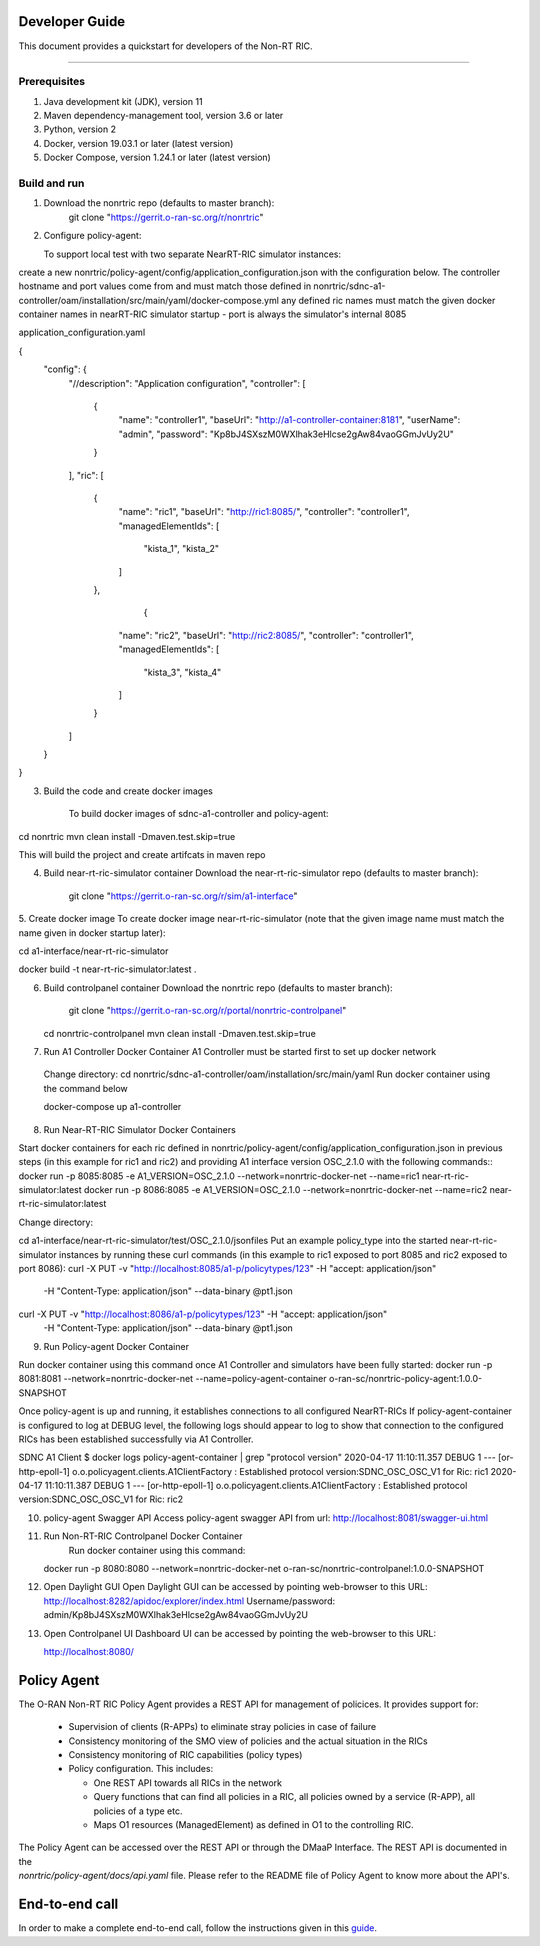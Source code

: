 .. This work is licensed under a Creative Commons Attribution 4.0 International License.
.. SPDX-License-Identifier: CC-BY-4.0
.. Copyright (C) 2020 Nordix

Developer Guide
===============

This document provides a quickstart for developers of the Non-RT RIC.


==================

Prerequisites
-------------

1. Java development kit (JDK), version 11
2. Maven dependency-management tool, version 3.6 or later
3. Python, version 2
4. Docker, version 19.03.1 or later (latest version)
5. Docker Compose, version 1.24.1 or later (latest version)

Build and run
-------------
1. Download the nonrtric repo (defaults to master branch): 
     git clone "https://gerrit.o-ran-sc.org/r/nonrtric"
	 
2. Configure policy-agent:

   To support local test with two separate NearRT-RIC simulator instances:  

create a new nonrtric/policy-agent/config/application_configuration.json with the configuration below.
The controller hostname and port values come from and must match those defined in nonrtric/sdnc-a1-controller/oam/installation/src/main/yaml/docker-compose.yml
any defined ric names must match the given docker container names in nearRT-RIC simulator startup - port is always the simulator's internal 8085

application_configuration.yaml

{
   "config": {
      "//description": "Application configuration",
      "controller": [
         {
            "name": "controller1",
            "baseUrl": "http://a1-controller-container:8181",
            "userName": "admin",
            "password": "Kp8bJ4SXszM0WXlhak3eHlcse2gAw84vaoGGmJvUy2U"
         }
      ],
      "ric": [
         {
            "name": "ric1",
            "baseUrl": "http://ric1:8085/",
            "controller": "controller1",
            "managedElementIds": [
               "kista_1",
               "kista_2"
            ]
         },
                  {
            "name": "ric2",
            "baseUrl": "http://ric2:8085/",
            "controller": "controller1",
            "managedElementIds": [
               "kista_3",
               "kista_4"
            ]
         }
      ]
   }
}	 

3. Build the code and create docker images

    To build docker images of sdnc-a1-controller and policy-agent:

cd nonrtric
mvn clean install -Dmaven.test.skip=true	 

This will build the project and create artifcats in maven repo

4. Build near-rt-ric-simulator container
   Download the near-rt-ric-simulator repo (defaults to master branch): 

     git clone "https://gerrit.o-ran-sc.org/r/sim/a1-interface"
	 
5. Create docker image
To create docker image near-rt-ric-simulator (note that the given image name must match the name given in docker startup later):

cd a1-interface/near-rt-ric-simulator

docker build -t near-rt-ric-simulator:latest .

6. Build controlpanel container
   Download the nonrtric repo (defaults to master branch): 

     git clone "https://gerrit.o-ran-sc.org/r/portal/nonrtric-controlpanel"
	 
   cd nonrtric-controlpanel
   mvn clean install -Dmaven.test.skip=true

7. Run A1 Controller Docker Container
   A1 Controller must be started first to set up docker network
  Change directory: 
  cd nonrtric/sdnc-a1-controller/oam/installation/src/main/yaml
  Run docker container using the command below 
  
  docker-compose up a1-controller


8. Run Near-RT-RIC Simulator Docker Containers

Start docker containers for each ric defined in nonrtric/policy-agent/config/application_configuration.json in previous steps (in this example for ric1 and ric2) and providing A1 interface version OSC_2.1.0 with the following commands:: 
docker run -p 8085:8085 -e A1_VERSION=OSC_2.1.0 --network=nonrtric-docker-net --name=ric1 near-rt-ric-simulator:latest
docker run -p 8086:8085 -e A1_VERSION=OSC_2.1.0 --network=nonrtric-docker-net --name=ric2 near-rt-ric-simulator:latest

Change directory:
  
cd a1-interface/near-rt-ric-simulator/test/OSC_2.1.0/jsonfiles
Put an example policy_type into the started near-rt-ric-simulator instances by running these curl commands (in this example to ric1 exposed to port 8085 and ric2 exposed to port 8086):
curl -X PUT -v "http://localhost:8085/a1-p/policytypes/123" -H "accept: application/json" \
 -H "Content-Type: application/json" --data-binary @pt1.json
curl -X PUT -v "http://localhost:8086/a1-p/policytypes/123" -H "accept: application/json" \
 -H "Content-Type: application/json" --data-binary @pt1.json
 
9. Run Policy-agent Docker Container

Run docker container using this command once A1 Controller and simulators have been fully started: 
docker run -p 8081:8081 --network=nonrtric-docker-net --name=policy-agent-container o-ran-sc/nonrtric-policy-agent:1.0.0-SNAPSHOT

Once policy-agent is up and running, it establishes connections to all configured NearRT-RICs
If policy-agent-container is configured to log at DEBUG level, the following logs should appear to log to show that connection to the configured RICs has been established successfully via A1 Controller.

SDNC A1 Client
$ docker logs policy-agent-container | grep "protocol version"
2020-04-17 11:10:11.357 DEBUG 1 --- [or-http-epoll-1] o.o.policyagent.clients.A1ClientFactory  : Established protocol version:SDNC_OSC_OSC_V1 for Ric: ric1
2020-04-17 11:10:11.387 DEBUG 1 --- [or-http-epoll-1] o.o.policyagent.clients.A1ClientFactory  : Established protocol version:SDNC_OSC_OSC_V1 for Ric: ric2

10. policy-agent Swagger API
    Access policy-agent swagger API from url: http://localhost:8081/swagger-ui.html

11. Run Non-RT-RIC Controlpanel Docker Container
     Run docker container using this command: 

    docker run -p 8080:8080 --network=nonrtric-docker-net o-ran-sc/nonrtric-controlpanel:1.0.0-SNAPSHOT
	
12. Open Daylight GUI
    Open Daylight GUI can be accessed by pointing web-browser to this URL:
    http://localhost:8282/apidoc/explorer/index.html
    Username/password: admin/Kp8bJ4SXszM0WXlhak3eHlcse2gAw84vaoGGmJvUy2U
	
13. Open Controlpanel UI
    Dashboard UI can be accessed by pointing the web-browser to this URL: 

    http://localhost:8080/


Policy Agent
============

The O-RAN Non-RT RIC Policy Agent provides a REST API for management of policices. It provides support for:

 * Supervision of clients (R-APPs) to eliminate stray policies in case of failure
 * Consistency monitoring of the SMO view of policies and the actual situation in the RICs
 * Consistency monitoring of RIC capabilities (policy types)
 * Policy configuration. This includes:

   * One REST API towards all RICs in the network
   * Query functions that can find all policies in a RIC, all policies owned by a service (R-APP), all policies of a type etc.
   * Maps O1 resources (ManagedElement) as defined in O1 to the controlling RIC.

| The Policy Agent can be accessed over the REST API or through the DMaaP Interface. The REST API is documented in the
| *nonrtric/policy-agent/docs/api.yaml* file. Please refer to the README file of Policy Agent to know more about the API's.

End-to-end call
===============

In order to make a complete end-to-end call, follow the instructions given in this `guide`_.

.. _guide: https://wiki.o-ran-sc.org/pages/viewpage.action?pageId=12157166
